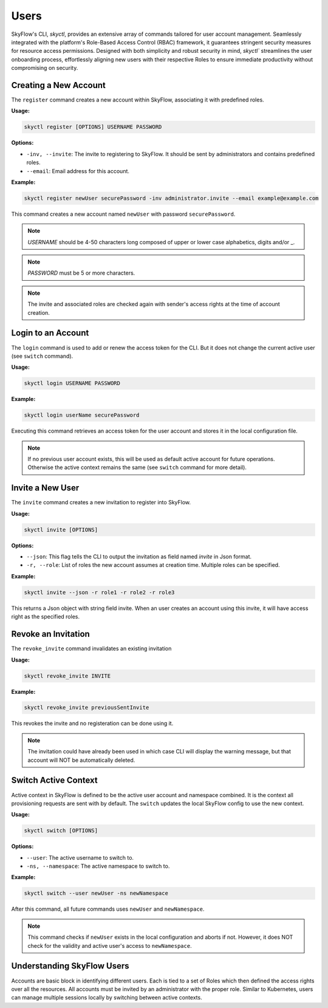 Users
========================

SkyFlow's CLI, `skyctl`, provides an extensive array of commands tailored for user account management. 
Seamlessly integrated with the platform's Role-Based Access Control (RBAC) framework, 
it guarantees stringent security measures for resource access permissions. 
Designed with both simplicity and robust security in mind, `skyctl`` streamlines the user onboarding process, 
effortlessly aligning new users with their respective Roles to ensure immediate productivity without compromising on security. 

Creating a New Account
-------------------

The ``register`` command creates a new account within SkyFlow, associating it 
with predefined roles.

**Usage:**

.. code-block:: shell

    skyctl register [OPTIONS] USERNAME PASSWORD

**Options:**

- ``-inv, --invite``: The invite to registering to SkyFlow. It should be sent by administrators and contains predefined roles.
- ``--email``: Email address for this account.

**Example:**

.. code-block:: shell

    skyctl register newUser securePassword -inv administrator.invite --email example@example.com

This command creates a new account named ``newUser`` with password ``securePassword``.

.. note:: `USERNAME` should be 4-50 characters long composed of upper or lower case alphabetics, digits and/or _.
.. note:: `PASSWORD` must be 5 or more characters.
.. note:: The invite and associated roles are checked again with sender's access rights at the time of account creation.

Login to an Account
---------------------------

The ``login`` command is used to add or renew the access token for the CLI. 
But it does not change the current active user (see ``switch`` command).

**Usage:**

.. code-block:: shell

    skyctl login USERNAME PASSWORD

**Example:**

.. code-block:: shell

    skyctl login userName securePassword

Executing this command retrieves an access token for the user account and stores it in the local configuration file.

.. note:: If no previous user account exists, this will be used as default active account for future operations. Otherwise the active context remains the same (see ``switch`` command for more detail).

Invite a New User
---------------

The ``invite`` command creates a new invitation to register into SkyFlow.

**Usage:**

.. code-block:: shell

    skyctl invite [OPTIONS]

**Options:**

- ``--json``: This flag tells the CLI to output the invitation as field named `invite` in Json format.
- ``-r, --role``: List of roles the new account assumes at creation time. Multiple roles can be specified.

**Example:**

.. code-block:: shell

    skyctl invite --json -r role1 -r role2 -r role3

This returns a Json object with string field invite. When an user creates an account using this invite, 
it will have access right as the specified roles. 

.. note::Only user accounts with the `inviter-role` is able to create invites (by default only the `admin` account after initialization). The granted roles can only have access rights that is a subset of the inviter account.

Revoke an Invitation
---------------

The ``revoke_invite`` command invalidates an existing invitation

**Usage:**

.. code-block:: shell

    skyctl revoke_invite INVITE

**Example:**

.. code-block:: shell

    skyctl revoke_invite previousSentInvite

This revokes the invite and no registeration can be done using it.

.. note:: The invitation could have already been used in which case CLI will display the warning message, but that account will NOT be automatically deleted.

Switch Active Context
---------------

Active context in SkyFlow is defined to be the active user account and namespace combined. 
It is the context all provisioning requests are sent with by default.
The ``switch`` updates the local SkyFlow config to use the new context.

**Usage:**

.. code-block:: shell

    skyctl switch [OPTIONS]

**Options:**

- ``--user``: The active username to switch to.
- ``-ns, --namespace``: The active namespace to switch to.

**Example:**

.. code-block:: shell

    skyctl switch --user newUser -ns newNamespace

After this command, all future commands uses ``newUser`` and  ``newNamespace``.

.. note:: This command checks if ``newUser`` exists in the local configuration and aborts if not. However, it does NOT check for the validity and active user's access to ``newNamespace``.


Understanding SkyFlow Users
------------------------------

Accounts are basic block in identifying different users. Each is tied to a set of 
Roles which then defined the access rights over all the resources. All accounts must be invited by an 
administrator with the proper role. Similar to Kubernetes, users can manage multiple sessions locally 
by switching between active contexts.